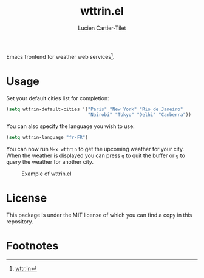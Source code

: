 #+title: wttrin.el
#+author: Lucien Cartier-Tilet
#+email: lucien@phundrak.com
Emacs frontend for weather web services[fn:1].

* Usage
Set your default cities list for completion:
#+begin_src emacs-lisp
  (setq wttrin-default-cities '("Paris" "New York" "Rio de Janeiro"
                                "Nairobi" "Tokyo" "Delhi" "Canberra"))
#+end_src

You can also specify the language you wish to use:
#+begin_src emacs-lisp
  (setq wttrin-language "fr-FR")
#+end_src

You can now run ~M-x wttrin~ to get the upcoming weather for your
city. When the weather is displayed you can press ~q~ to quit the buffer
or ~g~ to query the weather for another city.

#+caption: Example of wttrin.el
[[file:wttrin.png]]

* License
This package is under the MIT license of which you can find a copy in
this repository.

* Footnotes

[fn:1] [[https://wttr.in][wttr.in]]
